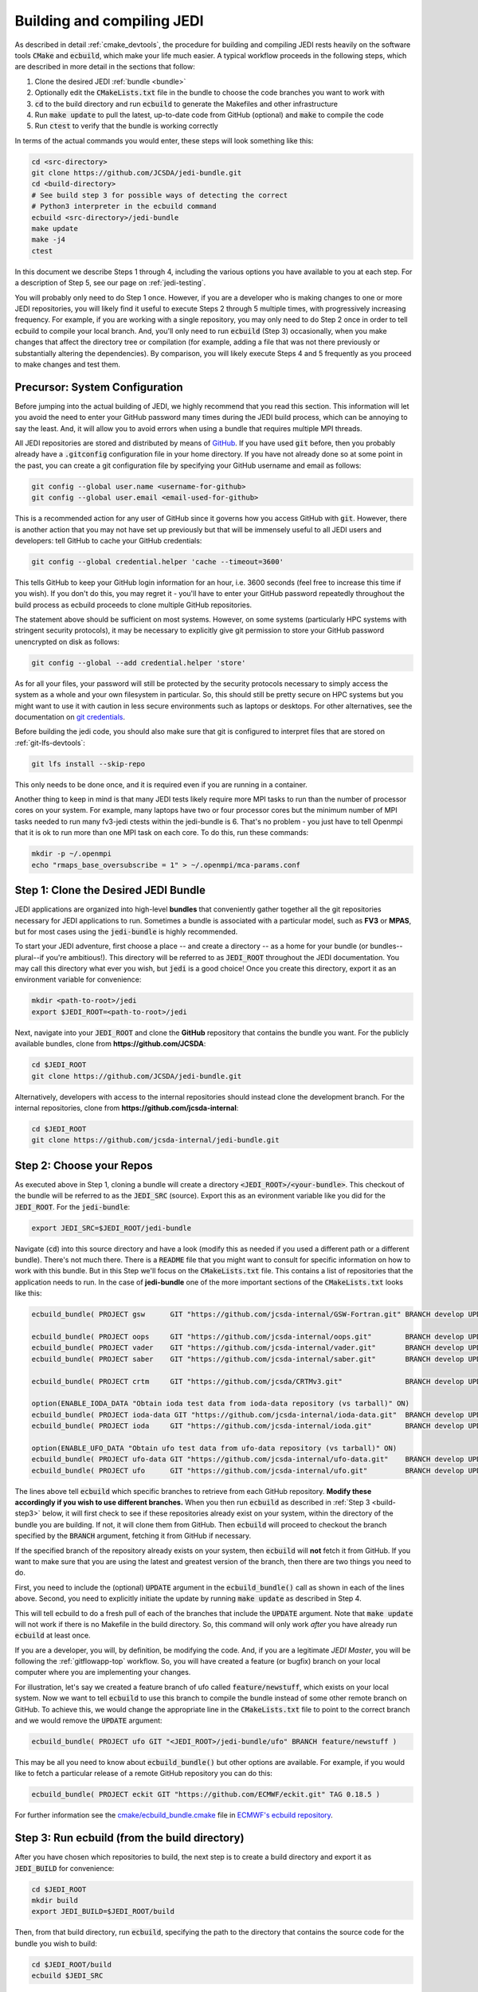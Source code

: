 .. _build-jedi:

Building and compiling JEDI
=============================

As described in detail :ref:`cmake_devtools`, the procedure for building and compiling JEDI rests heavily on the software tools :code:`CMake` and :code:`ecbuild`, which make your life much easier.  A typical workflow proceeds in the following steps, which are described in more detail in the sections that follow:

1. Clone the desired JEDI :ref:`bundle <bundle>`
2. Optionally edit the :code:`CMakeLists.txt` file in the bundle to choose the code branches you want to work with
3. :code:`cd` to the build directory and run :code:`ecbuild` to generate the Makefiles and other infrastructure
4. Run :code:`make update` to pull the latest, up-to-date code from GitHub (optional) and :code:`make` to compile the code
5. Run :code:`ctest` to verify that the bundle is working correctly

In terms of the actual commands you would enter, these steps will look something like this:

.. code-block:: bash

    cd <src-directory>
    git clone https://github.com/JCSDA/jedi-bundle.git
    cd <build-directory>
    # See build step 3 for possible ways of detecting the correct
    # Python3 interpreter in the ecbuild command
    ecbuild <src-directory>/jedi-bundle
    make update
    make -j4
    ctest

In this document we describe Steps 1 through 4, including the various options you have available to you at each step.  For a description of Step 5, see our page on :ref:`jedi-testing`.

You will probably only need to do Step 1 once.  However, if you are a developer who is making changes to one or more JEDI repositories, you will likely find it useful to execute Steps 2 through 5 multiple times, with progressively increasing frequency.  For example, if you are working with a single repository, you may only need to do Step 2 once in order to tell ecbuild to compile your local branch.  And, you'll only need to run :code:`ecbuild` (Step 3) occasionally, when you make changes that affect the directory tree or compilation (for example, adding a file that was not there previously or substantially altering the dependencies).  By comparison, you will likely execute Steps 4 and 5 frequently as you proceed to make changes and test them.

.. _git-config:

Precursor: System Configuration
-------------------------------

Before jumping into the actual building of JEDI, we highly recommend that you read this section.  This information will let you avoid the need to enter your GitHub password many times during the JEDI build process, which can be annoying to say the least.  And, it will allow you to avoid errors when using a bundle that requires multiple MPI threads.

All JEDI repositories are stored and distributed by means of `GitHub <https://github.com>`_.   If you have used :code:`git` before, then you probably already have a :code:`.gitconfig` configuration file in your home directory.  If you have not already done so at some point in the past, you can create a git configuration file by specifying your GitHub username and email as follows:

.. code-block:: bash

   git config --global user.name <username-for-github>
   git config --global user.email <email-used-for-github>

This is a recommended action for any user of GitHub since it governs how you access GitHub with :code:`git`.  However, there is another action that you may not have set up previously but that will be immensely useful to all JEDI users and developers: tell GitHub to cache your GitHub credentials:

.. code-block:: bash

   git config --global credential.helper 'cache --timeout=3600'

This tells GitHub to keep your GitHub login information for an hour, i.e. 3600 seconds (feel free to increase this time if you wish).  If you don't do this, you may regret it - you'll have to enter your GitHub password repeatedly throughout the build process as ecbuild proceeds to clone multiple GitHub repositories.

The statement above should be sufficient on most systems.   However, on some systems (particularly HPC systems with stringent security protocols), it may be necessary to explicitly give git permission to store your GitHub password unencrypted on disk as follows:

.. code-block:: bash

    git config --global --add credential.helper 'store'

As for all your files, your password will still be protected by the security protocols necessary to simply access the system as a whole and your own filesystem in particular.  So, this should still be pretty secure on HPC systems but you might want to use it with caution in less secure environments such as laptops or desktops.  For other alternatives, see the documentation on `git credentials <https://git-scm.com/docs/gitcredentials>`_.

Before building the jedi code, you should also make sure that git is configured to interpret files that are stored on :ref:`git-lfs-devtools`:

.. code-block:: bash

    git lfs install --skip-repo

This only needs to be done once, and it is required even if you are running in a container.

Another thing to keep in mind is that many JEDI tests likely require more MPI tasks to run than the number of processor cores on your system.  For example, many laptops have two or four processor cores but the minimum number of MPI tasks needed to run many fv3-jedi ctests within the jedi-bundle is 6.  That's no problem - you just have to tell Openmpi that it is ok to run more than one MPI task on each core.  To do this, run these commands:

.. code-block:: bash

    mkdir -p ~/.openmpi
    echo "rmaps_base_oversubscribe = 1" > ~/.openmpi/mca-params.conf


.. _bundle:

Step 1: Clone the Desired JEDI Bundle
-------------------------------------

JEDI applications are organized into high-level **bundles** that conveniently gather together all the git repositories necessary for JEDI applications to run.  Sometimes a bundle is associated with a particular model, such as **FV3** or **MPAS**, but for most cases using the :code:`jedi-bundle` is highly recommended.


To start your JEDI adventure, first choose a place -- and create a directory -- as a home for your bundle (or bundles--plural--if you're ambitious!). This directory will be referred to as :code:`JEDI_ROOT` throughout the JEDI documentation. You may call this directory what ever you wish, but :code:`jedi` is a good choice! Once you create this directory, export it as an environment variable for convenience:

.. code-block:: bash

   mkdir <path-to-root>/jedi
   export $JEDI_ROOT=<path-to-root>/jedi

Next, navigate into your :code:`JEDI_ROOT` and clone the **GitHub** repository that contains the bundle you want. For the publicly available bundles, clone from **https://github.com/JCSDA**:

.. code-block:: bash

   cd $JEDI_ROOT
   git clone https://github.com/JCSDA/jedi-bundle.git

Alternatively, developers with access to the internal repositories should instead clone the development branch. For the internal repositories, clone from **https://github.com/jcsda-internal**:

.. code-block:: bash

   cd $JEDI_ROOT
   git clone https://github.com/jcsda-internal/jedi-bundle.git


Step 2: Choose your Repos
-------------------------

As executed above in Step 1, cloning a bundle will create a directory :code:`<JEDI_ROOT>/<your-bundle>`. This checkout of the bundle will be referred to as the :code:`JEDI_SRC` (source). Export this as an evironment variable like you did for the :code:`JEDI_ROOT`. For the :code:`jedi-bundle`:

.. code-block:: bash

  export JEDI_SRC=$JEDI_ROOT/jedi-bundle


Navigate (:code:`cd`) into this source directory and have a look (modify this as needed if you used a different path or a different bundle).  There's not much there.  There is a :code:`README` file that you might want to consult for specific information on how to work with this bundle.  But in this Step we'll focus on the :code:`CMakeLists.txt` file.  This contains a list of repositories that the application needs to run.  In the case of **jedi-bundle** one of the more important sections of the :code:`CMakeLists.txt` looks like this:

.. code-block:: cmake

  ecbuild_bundle( PROJECT gsw      GIT "https://github.com/jcsda-internal/GSW-Fortran.git" BRANCH develop UPDATE )

  ecbuild_bundle( PROJECT oops     GIT "https://github.com/jcsda-internal/oops.git"        BRANCH develop UPDATE )
  ecbuild_bundle( PROJECT vader    GIT "https://github.com/jcsda-internal/vader.git"       BRANCH develop UPDATE )
  ecbuild_bundle( PROJECT saber    GIT "https://github.com/jcsda-internal/saber.git"       BRANCH develop UPDATE )

  ecbuild_bundle( PROJECT crtm     GIT "https://github.com/jcsda/CRTMv3.git"               BRANCH develop UPDATE )

  option(ENABLE_IODA_DATA "Obtain ioda test data from ioda-data repository (vs tarball)" ON)
  ecbuild_bundle( PROJECT ioda-data GIT "https://github.com/jcsda-internal/ioda-data.git"  BRANCH develop UPDATE )
  ecbuild_bundle( PROJECT ioda     GIT "https://github.com/jcsda-internal/ioda.git"        BRANCH develop UPDATE )

  option(ENABLE_UFO_DATA "Obtain ufo test data from ufo-data repository (vs tarball)" ON)
  ecbuild_bundle( PROJECT ufo-data GIT "https://github.com/jcsda-internal/ufo-data.git"    BRANCH develop UPDATE )
  ecbuild_bundle( PROJECT ufo      GIT "https://github.com/jcsda-internal/ufo.git"         BRANCH develop UPDATE )


The lines above tell :code:`ecbuild` which specific branches to retrieve from each GitHub repository.  **Modify these accordingly if you wish to use different branches.**  When you then run :code:`ecbuild` as described in :ref:`Step 3 <build-step3>` below, it will first check to see if these repositories already exist on your system, within the directory of the bundle you are building.  If not, it will clone them from GitHub.  Then :code:`ecbuild` will proceed to checkout the branch specified by the :code:`BRANCH` argument, fetching it from GitHub if necessary.

If the specified branch of the repository already exists on your system, then :code:`ecbuild` will **not** fetch it from GitHub.  If you want to make sure that you are using the latest and greatest version of the branch, then there are two things you need to do.

First, you need to include the (optional) :code:`UPDATE` argument in the :code:`ecbuild_bundle()` call as shown in each of the lines above.  Second, you need to explicitly initiate the update by running :code:`make update` as described in Step 4.

This will tell ecbuild to do a fresh pull of each of the branches that include the :code:`UPDATE` argument.  Note that :code:`make update` will not work if there is no Makefile in the build directory.  So, this command will only work *after* you have already run :code:`ecbuild` at least once.

If you are a developer, you will, by definition, be modifying the code.  And, if you are a legitimate *JEDI Master*, you will be following the :ref:`gitflowapp-top` workflow.  So, you will have created a feature (or bugfix) branch on your local computer where you are implementing your changes.

For illustration, let's say we created a feature branch of ufo called :code:`feature/newstuff`, which exists on your local system.  Now we want to tell :code:`ecbuild` to use this branch to compile the bundle instead of some other remote branch on GitHub.  To achieve this, we would change the appropriate line in the :code:`CMakeLists.txt` file to point to the correct branch and we would remove the :code:`UPDATE` argument:

.. code-block:: cmake

   ecbuild_bundle( PROJECT ufo GIT "<JEDI_ROOT>/jedi-bundle/ufo" BRANCH feature/newstuff )

This may be all you need to know about :code:`ecbuild_bundle()` but other options are available.  For example, if you would like to fetch a particular release of a remote GitHub repository you can do this:

.. code-block:: cmake

   ecbuild_bundle( PROJECT eckit GIT "https://github.com/ECMWF/eckit.git" TAG 0.18.5 )

For further information see the `cmake/ecbuild_bundle.cmake <https://github.com/ecmwf/ecbuild/blob/develop/cmake/ecbuild_bundle.cmake>`_ file in `ECMWF's ecbuild repository <https://github.com/ECMWF/ecbuild>`_.

.. _build-step3:

Step 3: Run ecbuild (from the build directory)
----------------------------------------------

After you have chosen which repositories to build, the next step is to create a build directory and export it as :code:`JEDI_BUILD` for convenience:

.. code-block:: bash

    cd $JEDI_ROOT
    mkdir build
    export JEDI_BUILD=$JEDI_ROOT/build

Then, from that build directory, run :code:`ecbuild`, specifying the path to the directory that contains the source code for the bundle you wish to build:

.. code-block:: bash

    cd $JEDI_ROOT/build
    ecbuild $JEDI_SRC

Here we have used :code:`$JEDI_SRC` as our source directory and :code:`$JEDI_ROOT/build` as our build directory.  Feel free to change this as you wish, but just **make sure that your source and build directories are different**. This command should work for most bundles, and in particular when working on a preconfigured HPC or AWS instance. The ecbuild command may take several minutes to run.

In case :code:`cmake` is picking up the wrong :code:`python3` interpreter, an optional argument to the :code:`ecbuild` command can be used to specify the correct :code:`python3` interpreter during the build process. When using the modules provided by :code:`spack-stack`, the argument :code:`-DPython3_EXECUTABLE=${python_ROOT}/bin/python3` will guarantee that the spack-stack :code:`python3` interpreter is getting used. A similar method can be used to point to another :code:`python3` installation.

.. warning::

    **Some bundles may require you to run a build script prior to or in lieu of running ecbuild, particularly if you are running on an HPC system. Check the README file in the top directory of the bundle repository to see if this is necessary, particularly if you encounter problems running ecbuild, cmake, or ctest.**

As described in :ref:`cmake_devtools`, ecbuild is a sophisticated interface to CMake.  So, if there are any CMake options or arguments you wish to invoke, you can pass them to ecbuild and it will kindly pass them on to CMake.  The general calling syntax is:

.. code-block:: bash

   ecbuild [ecbuild-options] [--] [cmake-options] <src-directory>

Where :code:`src-directory` is the path to the source code of the bundle you wish to build (in this case, your :code:`JEDI_SRC`).  The most useful ecbuild option is debug:

.. code-block:: bash

   ecbuild --build=debug $JEDI_SRC

This will invoke the debug flags on the C++ and Fortran compilers and it will also generate other output that may help you track down errors when you run applications and/or tests.  You can also specify which compilers you want and you can even add compiler options.  For example:

.. code-block:: bash

   ecbuild -- -DCMAKE_CXX_COMPILER=/usr/bin/g++ -DCMAKE_CXX_FLAGS="-Wfloat-equal -Wcast-align" $JEDI_SRC


If you are working on an HPC system, then we recommend that your first check to see if there are :ref:`top-modules` installed on your system.  If your system is listed on this modules documentation page then you can simply load the modules as described there and you will have access to ecbuild, eckit, and many other third-party libraries. Also, be sure to check out the :ref:`hpc_users_guide` page for more information on HPCs.

If your system is not one that is supported by the spack-stack maintainers, then refer to the spack-stack instructions on how to generate a site config and install the environment yourself.

Step 4: Run make (from the build directory)
-------------------------------------------

After running ecbuild, the next step is to make sure the code is up to date.  You can do this by running :code:`make update` from the build directory as described in Step 2:

.. code-block:: bash

    make update

.. warning::

   Running :code:`make update` will initiate a :code:`git pull` operation for each of the repositories that include the :code:`GIT` and :code:`UPDATE` arguments in the call to :code:`ecbuild_bundle()` in :code:`CMakeLists.txt`.  So, if you have modified these repositories on your local system, there may be merge conflicts that you have to resolve before proceeding.

Now, at long last, you are ready to compile the code.  From the build directory, just type

.. code-block:: bash

   make -j4

The :code:`-j4` flag tells make to use four parallel processes.  Since many desktops, laptops, and of course HPC systems come with 4 or more compute cores, this can greatly speed up the compile time.  Feel free to increase this number if appropriate for your hardware.

The most useful option you're likely to want for :code:`make` other than :code:`-j` is the verbose option, which will tell you the actual commands that are being executed in glorious detail:

.. code-block:: bash

   make VERBOSE=1 -j4

As usual, to see a list of other options, enter :code:`make --help`.

Again, the compile can take some time (10 minutes or more) so be patient.   Then, when it finishes, the next step is to run the test following the instructions in :ref:`jedi-testing`.

If the parallel compile fails, the true error may not be in the last line of the output because all processes are writing output simultaneously and some may still continue while another fails.  So, in that case, it can be useful to re-run :code:`make` with only a single process.  Omitting the :code:`-j` option is the same as including :code:`-j1`:

.. code-block:: bash

   make VERBOSE=1
